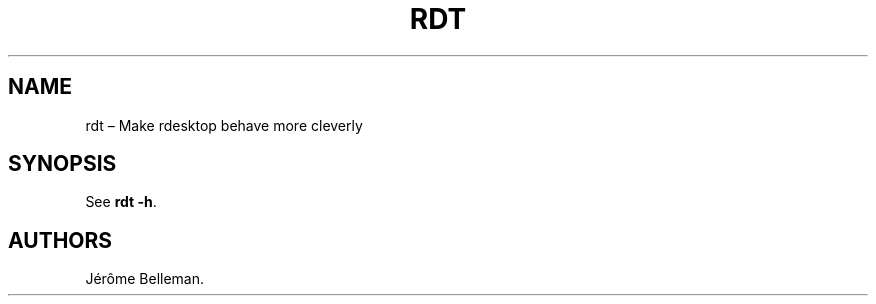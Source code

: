 .TH "RDT" "1" "September 2013" "" ""
.hy
.SH NAME
.PP
rdt \[en] Make rdesktop behave more cleverly
.SH SYNOPSIS
.PP
See \f[B]rdt \-h\f[].
.SH AUTHORS
Jérôme Belleman.
